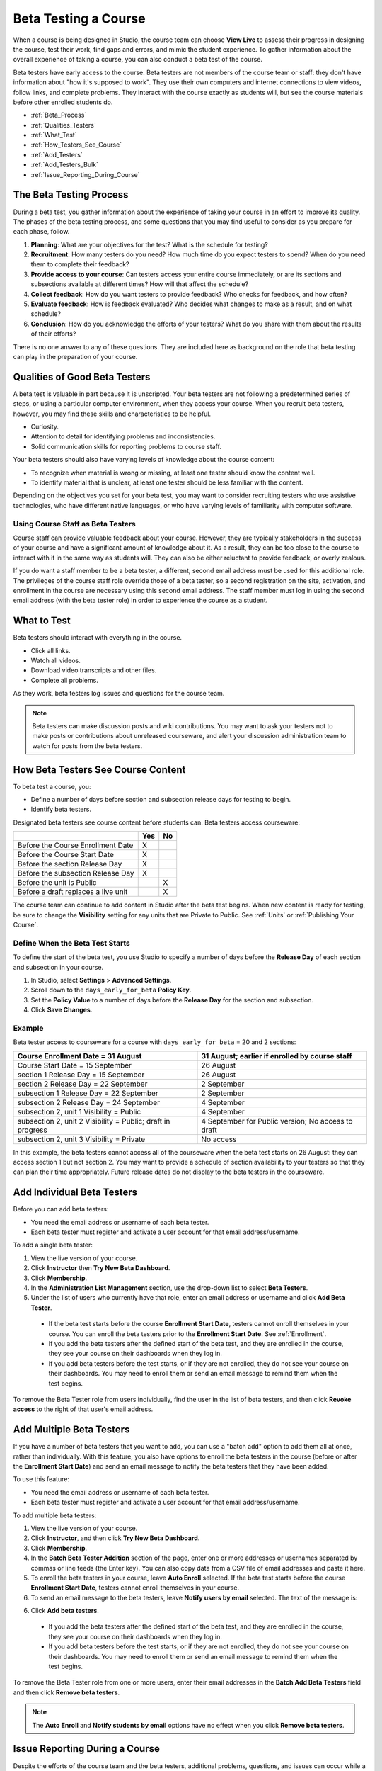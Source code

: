 .. _Beta_Testing:

#############################
Beta Testing a Course
#############################

When a course is being designed in Studio, the course team can choose **View Live** to assess their progress in designing the course, test their work, find gaps and errors, and mimic the student experience. To gather information about the overall experience of taking a course, you can also conduct a beta test of the course. 

Beta testers have early access to the course. Beta testers are not members of the course team or staff: they don't have information about "how it's supposed to work". They use their own computers and internet connections to view videos, follow links, and complete problems. They interact with the course exactly as students will, but see the course materials before other enrolled students do. 

* :ref:`Beta_Process`
* :ref:`Qualities_Testers`
* :ref:`What_Test`
* :ref:`How_Testers_See_Course`
* :ref:`Add_Testers`
* :ref:`Add_Testers_Bulk`
* :ref:`Issue_Reporting_During_Course`

.. _Beta_Process:

******************************************
The Beta Testing Process
******************************************

During a beta test, you gather information about the experience of taking your course in an effort to improve its quality. The phases of the beta testing process, and some questions that you may find useful to consider as you prepare for each phase, follow.

#. **Planning**: What are your objectives for the test? What is the schedule for testing? 

#. **Recruitment**: How many testers do you need? How much time do you expect testers to spend? When do you need them to complete their feedback? 

#. **Provide access to your course**: Can testers access your entire course immediately, or are its sections and subsections available at different times? How will that affect the schedule?

#. **Collect feedback**: How do you want testers to provide feedback? Who checks for feedback, and how often?  

#. **Evaluate feedback**: How is feedback evaluated? Who decides what changes to make as a result, and on what schedule?

#. **Conclusion**: How do you acknowledge the efforts of your testers? What do you share with them about the results of their efforts? 

There is no one answer to any of these questions. They are included here as background on the role that beta testing can play in the preparation of your course. 

.. _Qualities_Testers:

***************************************
Qualities of Good Beta Testers
***************************************

A beta test is valuable in part because it is unscripted. Your beta testers are not following a predetermined series of steps, or using a particular computer environment, when they access your course. When you recruit beta testers, however, you may find these skills and characteristics to be helpful.

* Curiosity.

* Attention to detail for identifying problems and inconsistencies.

* Solid communication skills for reporting problems to course staff. 

Your beta testers should also have varying levels of knowledge about the course content:

* To recognize when material is wrong or missing, at least one tester should know the content well. 

* To identify material that is unclear, at least one tester should be less familiar with the content. 

Depending on the objectives you set for your beta test, you may want to consider recruiting testers who use assistive technologies, who have different native languages, or who have varying levels of familiarity with computer software.

=========================================
Using Course Staff as Beta Testers 
=========================================

Course staff can provide valuable feedback about your course. However, they are typically stakeholders in the success of your course and have a significant amount of knowledge about it. As a result, they can be too close to the course to interact with it in the same way as students will. They can also be either reluctant to provide feedback, or overly zealous.

If you do want a staff member to be a beta tester, a different, second email address must be used for this additional role. The privileges of the course staff role override those of a beta tester, so a second registration on the site, activation, and enrollment in the course are necessary using this second email address. The staff member must log in using the second email address (with the beta tester role) in order to experience the course as a student.

.. _What_Test:

*********************************
What to Test
*********************************

Beta testers should interact with everything in the course. 

* Click all links.

* Watch all videos.

* Download video transcripts and other files.

* Complete all problems. 

As they work, beta testers log issues and questions for the course team.

.. note:: Beta testers can make discussion posts and wiki contributions. You may want to ask your testers not to make posts or contributions about unreleased courseware, and alert your discussion administration team to watch for posts from the beta testers.

.. _How_Testers_See_Course:

******************************************
How Beta Testers See Course Content
******************************************

To beta test a course, you: 

* Define a number of days before section and subsection release days for testing to begin.

* Identify beta testers.

Designated beta testers see course content before students can. Beta testers access courseware: 

+-------------------------------------------+------+------+
|                                           | Yes  |  No  |
+===========================================+======+======+
| Before the Course Enrollment Date         |  X   |      |
+-------------------------------------------+------+------+
| Before the Course Start Date              |  X   |      |
+-------------------------------------------+------+------+
| Before the section Release Day            |  X   |      |
+-------------------------------------------+------+------+
| Before the subsection Release Day         |  X   |      |
+-------------------------------------------+------+------+
| Before the unit is Public                 |      |   X  |
+-------------------------------------------+------+------+
| Before a draft replaces a live unit       |      |   X  |
+-------------------------------------------+------+------+

The course team can continue to add content in Studio after the beta test begins. When new content is ready for testing, be sure to change the **Visibility** setting for any units that are Private to Public. See :ref:`Units` or :ref:`Publishing Your Course`.

================================
Define When the Beta Test Starts
================================

To define the start of the beta test, you use Studio to specify a number of days before the **Release Day** of each section and subsection in your course. 

#. In Studio, select **Settings** > **Advanced Settings**.

#. Scroll down to the ``days_early_for_beta`` **Policy Key**.

#. Set the **Policy Value** to a number of days before the **Release Day** for the section and subsection. 

#. Click **Save Changes**.

===========
Example
===========

.. Is this example helpful? how can we assess whether it is frightening/confusing to course team, or helpful?

Beta tester access to courseware for a course with ``days_early_for_beta`` = 20 and 2 sections:

+-------------------------------------------+------------------------------------------------+
| Course Enrollment Date = 31 August        | 31 August; earlier if enrolled by course staff |
+===========================================+================================================+
| Course Start Date = 15 September          | 26 August                                      |
+-------------------------------------------+------------------------------------------------+
| section 1 Release Day = 15 September      | 26 August                                      |
+-------------------------------------------+------------------------------------------------+
| section 2 Release Day = 22 September      | 2 September                                    |
+-------------------------------------------+------------------------------------------------+
| subsection 1 Release Day = 22 September   | 2 September                                    |
+-------------------------------------------+------------------------------------------------+
| subsection 2 Release Day = 24 September   | 4 September                                    |
+-------------------------------------------+------------------------------------------------+
| subsection 2, unit 1 Visibility = Public  | 4 September                                    |
+-------------------------------------------+------------------------------------------------+
| subsection 2, unit 2 Visibility = Public; | 4 September for Public version;                |
| draft in progress                         | No access to draft                             |
+-------------------------------------------+------------------------------------------------+
| subsection 2, unit 3 Visibility = Private | No access                                      |
+-------------------------------------------+------------------------------------------------+

In this example, the beta testers cannot access all of the courseware when the beta test starts on 26 August: they can access section 1 but not section 2. You may want to provide a schedule of section availability to your testers so that they can plan their time appropriately. Future release dates do not display to the beta testers in the courseware.

.. _Add_Testers:

*********************************
Add Individual Beta Testers 
*********************************

Before you can add beta testers:

* You need the email address or username of each beta tester. 

* Each beta tester must register and activate a user account for that email address/username. 

To add a single beta tester:

#. View the live version of your course.

#. Click **Instructor** then **Try New Beta Dashboard**.

#. Click **Membership**.

#. In the **Administration List Management** section, use the drop-down list to select **Beta Testers**.

#. Under the list of users who currently have that role, enter an email address or username and click **Add Beta Tester**.

  *  If the beta test starts before the course **Enrollment Start Date**, testers cannot enroll themselves in your course. You can enroll the beta testers prior to the **Enrollment Start Date**. See :ref:`Enrollment`.

  * If you add the beta testers after the defined start of the beta test, and they are enrolled in the course, they see your course on their dashboards when they log in. 

  * If you add beta testers before the test starts, or if they are not enrolled, they do not see your course on their dashboards. You may need to enroll them or send an email message to remind them when the test begins. 

To remove the Beta Tester role from users individually, find the user in the list of beta testers, and then click **Revoke access** to the right of that user's email address. 

.. _Add_Testers_Bulk:

*********************************
Add Multiple Beta Testers
*********************************

If you have a number of beta testers that you want to add, you can use a "batch
add" option to add them all at once, rather than individually. With this
feature, you also have options to enroll the beta testers in the course (before
or after the **Enrollment Start Date**) and send an email message to notify the
beta testers that they have been added.

To use this feature:

* You need the email address or username of each beta tester. 

* Each beta tester must register and activate a user account for that email address/username. 

To add multiple beta testers:

#. View the live version of your course.

#. Click **Instructor**, and then click **Try New Beta Dashboard**.

#. Click **Membership**. 

#. In the **Batch Beta Tester Addition** section of the page, enter one or more addresses or usernames separated by commas or line feeds (the Enter key). You can also copy data from a CSV file of email addresses and paste it here. 
 
#. To enroll the beta testers in your course, leave **Auto Enroll** selected. If the beta test starts before the course **Enrollment Start Date**, testers cannot enroll themselves in your course. 

#. To send an email message to the beta testers, leave **Notify users by email** selected. The text of the message is:

.. image:: ../Images/Beta_tester_email.png
  :alt: "You have been invited to be a beta tester for <course name> at <URL>. Visit <link> to join the course and begin the beta test."

.. has this email message text changed, esp. for edx.org courses?  

6. Click **Add beta testers**.

  * If you add the beta testers after the defined start of the beta test, and they are enrolled in the course, they see your course on their dashboards when they log in. 

  * If you add beta testers before the test starts, or if they are not enrolled, they do not see your course on their dashboards. You may need to enroll them or send an email message to remind them when the test begins. 

To remove the Beta Tester role from one or more users, enter their email addresses in the **Batch Add Beta Testers** field and then click **Remove beta testers**. 

.. note:: The **Auto Enroll** and **Notify students by email** options have no effect when you click **Remove beta testers**.

.. _Issue_Reporting_During_Course:

*********************************
Issue Reporting During a Course
*********************************

Despite the efforts of the course team and the beta testers, additional problems, questions, and issues can occur while a course is running. 

* Often, students report issues by asking questions in a discussion. Your discussion administration team can watch for posts that indicate problems.

* To let students know the best way to report problems, you can post information on the **Course Info** page or post it in a discussion. 

.. per Mark 19 Feb 14: eventually we want to provide more guidance for students:  course issues > use discussions, platform issues > submit issue to edx.


